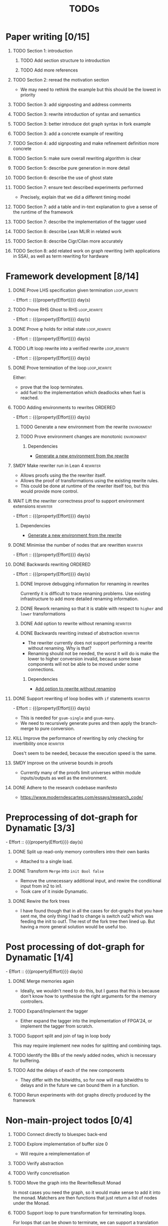 #+title: TODOs
#+options: toc:1 H:1
#+columns: %17Effort(Estimated Effort){:} %ITEM
#+macro: effort - Effort :: {{{property(Effort)}}} day(s)

* Paper writing [0/15]
:PROPERTIES:
:ID:       8e384547-06a9-4ae4-9936-92e32c2a8afb
:END:

** TODO Section 1: introduction
:PROPERTIES:
:ID:       1fb12d0e-b929-40eb-b736-82b6e253c71e
:END:

*** TODO Add section structure to introduction
:PROPERTIES:
:ID:       8608b459-a8b3-4444-97f6-9bc0398d4f2b
:END:

*** TODO Add more references
:PROPERTIES:
:ID:       aaa2cf7c-fee2-4932-aa11-5179d7166339
:END:

** TODO Section 2: reread the motivation section
:PROPERTIES:
:ID:       04758f02-e653-4bbb-bcaa-c1e6b769f4c4
:END:

- We may need to rethink the example but this should be the lowest in priority

** TODO Section 3: add signposting and address comments
:PROPERTIES:
:ID:       c15ffbe1-66e9-4c0c-855e-6f4de32de980
:END:

** TODO Section 3: rewrite introduction of syntax and semantics
:PROPERTIES:
:ID:       c679662d-d5e5-43ea-ad3d-25946025553a
:END:
** TODO Section 3: better introduce dot graph syntax in fork example
:PROPERTIES:
:ID:       422f6f5b-c59c-4770-a075-7338a97b4618
:END:
** TODO Section 3: add a concrete example of rewriting
:PROPERTIES:
:ID:       77a8ff18-7c47-4996-98dd-f461819db246
:END:
** TODO Section 4: add signposting and make refinement definition more concrete
:PROPERTIES:
:ID:       eded1830-d237-4f44-b399-70c799f7f177
:END:

** TODO Section 5: make sure overall rewriting algorithm is clear
:PROPERTIES:
:ID:       db1836a2-af41-44cf-8d61-a7e354cbc014
:END:

** TODO Section 5: describe pure generation in more detail
:PROPERTIES:
:ID:       b65c395f-64ee-49e7-af01-decfb4cb5f4f
:END:

** TODO Section 6: describe the use of ghost state
:PROPERTIES:
:ID:       e7a7fddb-4ab3-4a7c-9b98-a712618480fa
:END:

** TODO Section 7: ensure text described experiments performed
:PROPERTIES:
:ID:       1dd9cce6-a923-406e-9d31-424239820b88
:END:

- Precisely, explain that we did a different timing model

** TODO Section 7: add a table and in-text explanation to give a sense of the runtime of the framework
:PROPERTIES:
:ID:       b27bd4f5-c5b9-49dd-a3e2-0f80a7412dc0
:END:

** TODO Section 7: describe the implementation of the tagger used
:PROPERTIES:
:ID:       fe6072f5-b690-4401-83d5-bd575f37a664
:END:

** TODO Section 8: describe Lean MLIR in related work
:PROPERTIES:
:ID:       6f05c8a1-3c63-44cc-a15f-2bf5a5679f44
:END:

** TODO Section 8: describe Cigr/Cilan more accurately
:PROPERTIES:
:ID:       f60d3d9f-f156-4c41-ac83-9a6d3ab056c1
:END:

** TODO Section 8: add related work on graph rewriting (with applications in SSA), as well as term rewriting for hardware
:PROPERTIES:
:ID:       37700f4e-0f3c-425e-9f34-1d68726fe14d
:END:

* Framework development [8/14]
:PROPERTIES:
:ID:       d90489ca-4ca8-4d1c-913a-83695b611810
:END:

** DONE Prove LHS specification given termination              :loop_rewrite:
CLOSED: [2025-07-30 Wed 11:15]
:PROPERTIES:
:ID:       f2a8021c-7377-44ff-9c6c-e995b5b1dd65
:Effort:   1d
:END:
:LOGBOOK:
- State "DONE"       from "TODO"       [2025-07-30 Wed 11:15]
:END:

{{{effort}}}

** TODO Prove RHS Ghost to RHS                                 :loop_rewrite:
:PROPERTIES:
:ID:       073ca380-638e-4315-abd7-3e7ddbfde270
:Effort:   1d
:END:

{{{effort}}}

** DONE Prove φ holds for initial state                        :loop_rewrite:
CLOSED: [2025-07-28 Mon 00:50]
:PROPERTIES:
:ID:       0ca6f802-8200-42a7-b349-1814720493e7
:Effort:   0.25d
:END:
:LOGBOOK:
- State "DONE"       from "TODO"       [2025-07-28 Mon 00:50]
:END:

{{{effort}}}

** TODO Lift loop rewrite into a verified rewrite              :loop_rewrite:
:PROPERTIES:
:ID:       b2ac6c91-d44f-405a-a01f-90ba2d680c9c
:Effort:   0.5d
:END:

{{{effort}}}

** DONE Prove termination of the loop                          :loop_rewrite:
CLOSED: [2025-07-30 Wed 11:23]
:PROPERTIES:
:ID:       30028627-b199-4fc8-b376-bd380237765d
:END:
:LOGBOOK:
- State "DONE"       from "SMDY"       [2025-07-30 Wed 11:23]
:END:

Either:

- prove that the loop terminates.
- add fuel to the implementation which deadlocks when fuel is reached.

** TODO Adding environments to rewrites                             :ORDERED:
:PROPERTIES:
:ID:       a7ff20fb-0100-423d-8ee7-e7446f0379c3
:ORDERED:  t
:Effort:   2d
:END:

{{{effort}}}

*** TODO Generate a new environment from the rewrite            :environment:
:PROPERTIES:
:ID:       f663996d-996d-4c50-8a92-e824f7a19840
:END:

*** TODO Prove environment changes are monotonic                :environment:
:PROPERTIES:
:ID:       3703bf90-e00a-4bc4-9084-23386e6e331a
:END:

**** Dependencies

- [[id:f663996d-996d-4c50-8a92-e824f7a19840][Generate a new environment from the rewrite]]

** SMDY Make rewriter run in Lean 4                                :rewriter:
:PROPERTIES:
:ID:       ce146d0a-95c5-439b-b0a7-e5844435e41e
:END:

- Allows proofs using the the rewriter itself.
- Allows the proof of transformations using the existing rewrite rules.
- This could be done at runtime of the rewriter itself too, but this would provide more control.

** WAIT Lift the rewriter correctness proof to support environment extensions :rewriter:
:PROPERTIES:
:ID:       95a363ef-53ad-4a0d-a23f-f115936d2a02
:Effort:   1d
:END:

{{{effort}}}

*** Dependencies

- [[id:f663996d-996d-4c50-8a92-e824f7a19840][Generate a new environment from the rewrite]]

** DONE Minimise the number of nodes that are rewritten            :rewriter:
CLOSED: [2025-07-17 Thu 14:13]
:PROPERTIES:
:ID:       1a970e70-16ce-41b1-b1bc-7e19e69ee503
:Effort:   1d
:END:
:LOGBOOK:
- State "DONE"       from "TODO"       [2025-07-17 Thu 14:13]
:END:

{{{effort}}}

** DONE Backwards rewriting                                         :ORDERED:
CLOSED: [2025-07-17 Thu 14:13]
:PROPERTIES:
:ID:       6a174e25-1b66-4dc8-b59b-ac870852ef85
:ORDERED:  t
:Effort:   4d
:END:
:LOGBOOK:
- State "DONE"       from "TODO"       [2025-07-17 Thu 14:13]
:END:

{{{effort}}}

*** DONE Improve debugging information for renaming in rewrites
CLOSED: [2025-07-17 Thu 14:13]
:PROPERTIES:
:ID:       fb84ba01-340b-4ae7-86d2-29201d1e3830
:END:
:LOGBOOK:
- State "DONE"       from "TODO"       [2025-07-17 Thu 14:13]
:END:

Currently it is difficult to trace renaming problems.  Use existing infrastructure to add more detailed renaming
information.

*** DONE Rework renaming so that it is stable with respect to ~higher~ and ~lower~ transformations
CLOSED: [2025-07-17 Thu 14:13]
:PROPERTIES:
:ID:       e81db753-8814-4f0a-b6d3-6e27017e6b2c
:END:
:LOGBOOK:
- State "DONE"       from "TODO"       [2025-07-17 Thu 14:13]
:END:

*** DONE Add option to rewrite without renaming                    :rewriter:
CLOSED: [2025-07-17 Thu 14:13]
:PROPERTIES:
:ID:       9a94c5c8-a876-481b-829a-7cf9ccffc12f
:END:
:LOGBOOK:
- State "DONE"       from "TODO"       [2025-07-17 Thu 14:13]
:END:

*** DONE Backwards rewriting instead of abstraction                :rewriter:
CLOSED: [2025-07-17 Thu 14:13]
:PROPERTIES:
:ID:       821164f5-c5b4-407a-b32c-7569adfb9ba6
:END:
:LOGBOOK:
- State "DONE"       from "TODO"       [2025-07-17 Thu 14:13]
:END:

- The rewriter currently does not support performing a rewrite without renaming. Why is that?
- Renaming should not be needed, the worst it will do is make the lower to higher conversion invalid, because some base
  components will not be able to be moved under some connections.

**** Dependencies

- [[id:9a94c5c8-a876-481b-829a-7cf9ccffc12f][Add option to rewrite without renaming]]

** DONE Support rewriting of loop bodies with ~if~ statements      :rewriter:
CLOSED: [2025-07-27 Sun 19:22]
:PROPERTIES:
:ID:       e22e63b0-e51e-45db-b620-424f68082838
:Effort:   4d
:END:
:LOGBOOK:
- State "DONE"       from "TODO"       [2025-07-27 Sun 19:22]
:END:

{{{effort}}}

- This is needed for ~gsum-single~ and ~gsum-many~.
- We need to recursively generate pures and then apply the branch-merge to pure conversion.


** KILL Improve the performance of rewriting by only checking for invertibility once :rewriter:
CLOSED: [2025-07-30 Wed 11:15]
:PROPERTIES:
:ID:       6f045ed5-1133-4e54-ac86-0d4cbca8d8e0
:END:

Does't seem to be needed, because the execution speed is the same.

** SMDY Improve on the universe bounds in proofs
:PROPERTIES:
:ID:       84e9cf46-df1e-457d-bf65-2f592e24cf7a
:END:

- Currently many of the proofs limit universes within module inputs/outputs as well as the environment.

** DONE Adhere to the research codebase manifesto
CLOSED: [2025-07-21 Mon 16:41]
:PROPERTIES:
:ID:       04830be8-4a8c-4a45-b038-5030fec94501
:END:
:LOGBOOK:
- State "DONE"       from "TODO"       [2025-07-21 Mon 16:41]
:END:

- https://www.moderndescartes.com/essays/research_code/

* Preprocessing of dot-graph for Dynamatic [3/3]
:PROPERTIES:
:ID:       8a81fbfa-03b9-4658-8d3b-3979df2be4b4
:EFFORT:   2d
:END:

{{{effort}}}

** DONE Split up read-only memory controllers intro their own banks
CLOSED: [2025-07-30 Wed 11:16]
:PROPERTIES:
:ID:       63b61d0d-2dd0-4805-8091-e4bca0b621b8
:END:
:LOGBOOK:
- State "DONE"       from "TODO"       [2025-07-30 Wed 11:16]
:END:

- Attached to a single load.

** DONE Transform ~Merge~ into ~init Bool false~
CLOSED: [2025-07-30 Wed 11:16]
:PROPERTIES:
:ID:       ea5156e3-b0bd-4c20-8bd0-854911287716
:END:
:LOGBOOK:
- State "DONE"       from "TODO"       [2025-07-30 Wed 11:16]
:END:

- Remove the unnecessary additional input, and rewire the conditional input from in2 to in1.
- Took care of it inside Dynamatic.

** DONE Rewire the fork trees
CLOSED: [2025-07-30 Wed 11:17]
:PROPERTIES:
:ID:       32b50806-d235-4d27-8d32-f7c0dc8dce06
:END:
:LOGBOOK:
- State "DONE"       from "TODO"       [2025-07-30 Wed 11:17]
:END:

- I have found though that in all the cases for dot-graphs that you have sent me, the only thing I had to change is
  switch out2 which was feeding the init to out1. The rest of the fork tree then lined up. But having a more general
  solution would be useful too.

* Post processing of dot-graph for Dynamatic [1/4]
:PROPERTIES:
:ID:       18ee918c-b9fe-4c97-a61e-d087a03b50e4
:EFFORT:   4d
:END:

{{{effort}}}

** DONE Merge memories again
CLOSED: [2025-07-30 Wed 11:16]
:PROPERTIES:
:ID:       e83c39c1-3e8e-4f79-a393-518456ff35aa
:END:
:LOGBOOK:
- State "DONE"       from "TODO"       [2025-07-30 Wed 11:16]
:END:

- Ideally, we wouldn't need to do this, but I guess that this is because don't know how to synthesise the right
  arguments for the memory controllers.

** TODO Expand/Implement the tagger
:PROPERTIES:
:ID:       fbbe94b2-da1a-4223-9e61-e36226e6931c
:END:

- Either expand the tagger into the implementation of FPGA'24, or implement the tagger from scratch.

** TODO Support split and join of tag in loop body
:PROPERTIES:
:ID:       9bbec56d-9867-44ea-a17d-f4d57fa9596b
:END:

This may require implement new nodes for splitting and combining tags.

** TODO Identify the BBs of the newly added nodes, which is necessary for buffering.
:PROPERTIES:
:ID:       0dc25288-2046-4c5d-962d-95f5c5432ec4
:END:

** TODO Add the delays of each of the new components
:PROPERTIES:
:ID:       ef19fff9-15b7-4fef-96df-7abe463b1455
:END:

- They differ with the bitwidths, so for now will map bitwidths to delays and in the future we can bound them in a function.

** TODO Rerun experiments with dot graphs directly produced by the framework
:PROPERTIES:
:ID:       1763a078-af31-44fc-a1c5-644114805110
:END:

* Non-main-project todos [0/4]

** TODO Connect directly to bluespec back-end
:PROPERTIES:
:ID:       688dfe7e-bd18-487e-ae61-40a227dfb9e9
:END:

** TODO Explore implementation of buffer size 0
:PROPERTIES:
:ID:       9928f45e-a1c0-44b4-af5a-73e8ea741c40
:END:

- Will require a reimplementation of

** TODO Verify abstraction
:PROPERTIES:
:ID:       7de7c497-ade6-40c4-ab39-2c92a043ee68
:END:

** TODO Verify concretisation
:PROPERTIES:
:ID:       ac6005e8-8068-4655-b202-e6e2ba68805c
:END:

** TODO Move the graph into the RewriteResult Monad
:PROPERTIES:
:ID:       ce1eb7c2-f4f5-48f1-bcf1-0fdb93ad1d59
:END:

In most cases you need the graph, so it would make sense to add it into the monad.  Matchers are then functions that
just return a list of nodes under the Monad.

** TODO Support loop to pure transformation for terminating loops.
:PROPERTIES:
:ID:       acd301a2-11f0-4320-bdd1-1ad00fabcc91
:END:

For loops that can be shown to terminate, we can support a translation towards a ~pure~ node.
